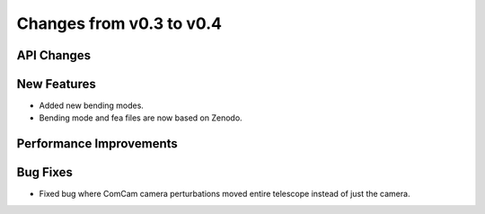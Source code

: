 Changes from v0.3 to v0.4
=========================


API Changes
-----------


New Features
------------
- Added new bending modes.
- Bending mode and fea files are now based on Zenodo.


Performance Improvements
------------------------


Bug Fixes
---------
- Fixed bug where ComCam camera perturbations moved entire telescope
  instead of just the camera.
